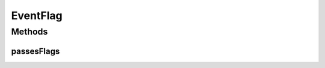 .. java:import:: org.motechproject.event MotechEvent

EventFlag
=========

.. java:package:: org.motechproject.eventlogging.domain
   :noindex:

.. java:type:: public interface EventFlag

Methods
-------
passesFlags
^^^^^^^^^^^

.. java:method::  boolean passesFlags(MotechEvent event)
   :outertype: EventFlag

